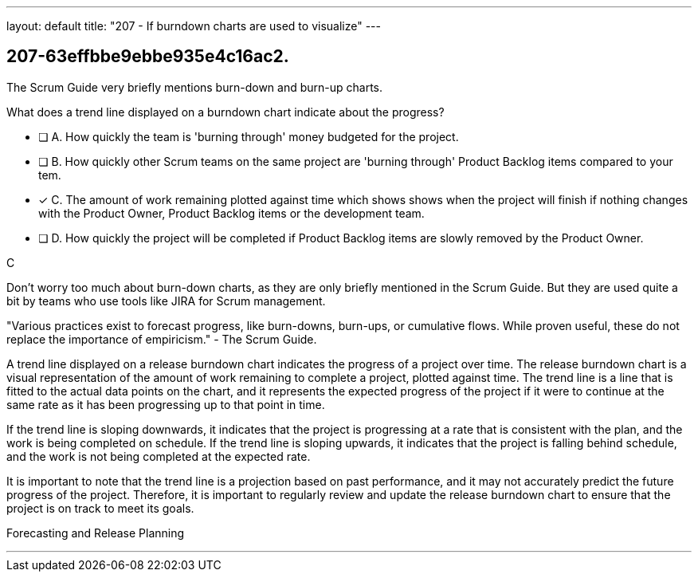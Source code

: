 ---
layout: default 
title: "207 - If burndown charts are used to visualize"
---


[#question]
== 207-63effbbe9ebbe935e4c16ac2.

****

[#query]
--
The Scrum Guide very briefly mentions burn-down and burn-up charts. 

What does a trend line displayed on a burndown chart indicate about the progress?
--

[#list]
--
* [ ] A. How quickly the team is 'burning through' money budgeted for the project.
* [ ] B. How quickly other Scrum teams on the same project are 'burning through' Product Backlog items compared to your tem.
* [*] C. The amount of work remaining plotted against time which shows shows when the project will finish if nothing changes with the Product Owner, Product Backlog items or the development team.
* [ ] D. How quickly the project will be completed if Product Backlog items are slowly removed by the Product Owner.

--
****

[#answer]
C

[#explanation]
--
Don't worry too much about burn-down charts, as they are only briefly mentioned in the Scrum Guide. But they are used quite a bit by teams who use tools like JIRA for Scrum management.

"Various practices exist to forecast progress, like burn-downs, burn-ups, or cumulative flows. While
proven useful, these do not replace the importance of empiricism." - The Scrum Guide.

A trend line displayed on a release burndown chart indicates the progress of a project over time. The release burndown chart is a visual representation of the amount of work remaining to complete a project, plotted against time. The trend line is a line that is fitted to the actual data points on the chart, and it represents the expected progress of the project if it were to continue at the same rate as it has been progressing up to that point in time.

If the trend line is sloping downwards, it indicates that the project is progressing at a rate that is consistent with the plan, and the work is being completed on schedule. If the trend line is sloping upwards, it indicates that the project is falling behind schedule, and the work is not being completed at the expected rate.

It is important to note that the trend line is a projection based on past performance, and it may not accurately predict the future progress of the project. Therefore, it is important to regularly review and update the release burndown chart to ensure that the project is on track to meet its goals.
--

[#ka]
Forecasting and Release Planning

'''

